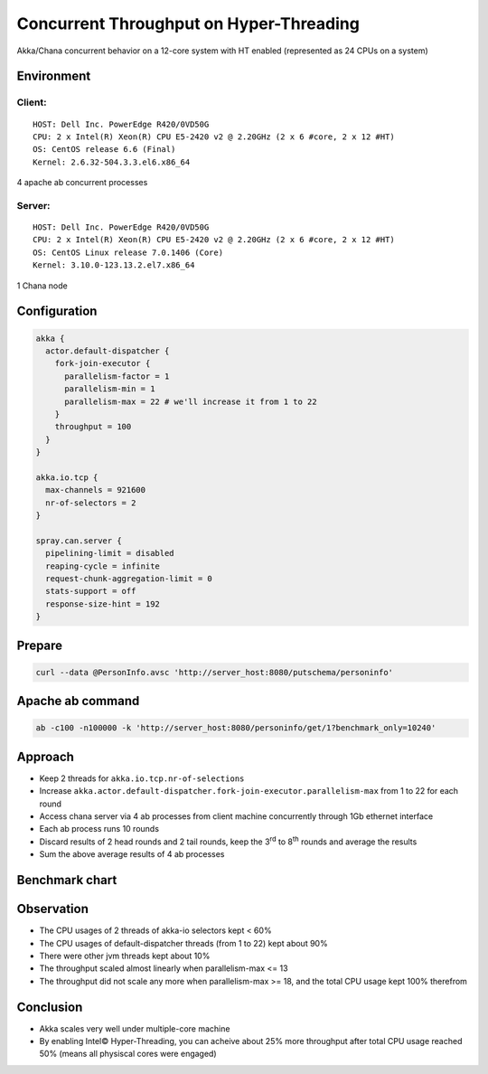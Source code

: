 ======================
Concurrent Throughput on Hyper-Threading
======================

Akka/Chana concurrent behavior on a 12-core system with HT enabled (represented as 24 CPUs on a system)

Environment
-----------

Client:
~~~~~~
::

  HOST: Dell Inc. PowerEdge R420/0VD50G
  CPU: 2 x Intel(R) Xeon(R) CPU E5-2420 v2 @ 2.20GHz (2 x 6 #core, 2 x 12 #HT)
  OS: CentOS release 6.6 (Final)
  Kernel: 2.6.32-504.3.3.el6.x86_64

4 apache ab concurrent processes 

Server:
~~~~~~
::

  HOST: Dell Inc. PowerEdge R420/0VD50G
  CPU: 2 x Intel(R) Xeon(R) CPU E5-2420 v2 @ 2.20GHz (2 x 6 #core, 2 x 12 #HT)
  OS: CentOS Linux release 7.0.1406 (Core)
  Kernel: 3.10.0-123.13.2.el7.x86_64 

1 Chana node

Configuration
-------------
.. code:: 

  akka {
    actor.default-dispatcher {
      fork-join-executor {
        parallelism-factor = 1
        parallelism-min = 1
        parallelism-max = 22 # we'll increase it from 1 to 22 
      }
      throughput = 100
    }
  }

  akka.io.tcp {
    max-channels = 921600
    nr-of-selectors = 2
  }

  spray.can.server {
    pipelining-limit = disabled
    reaping-cycle = infinite
    request-chunk-aggregation-limit = 0
    stats-support = off
    response-size-hint = 192
  }


Prepare
-------
.. code:: shell

  curl --data @PersonInfo.avsc 'http://server_host:8080/putschema/personinfo'

Apache ab command
-----------------
.. code:: shell

  ab -c100 -n100000 -k 'http://server_host:8080/personinfo/get/1?benchmark_only=10240'

Approach
--------
- Keep 2 threads for ``akka.io.tcp.nr-of-selections``
- Increase ``akka.actor.default-dispatcher.fork-join-executor.parallelism-max`` from 1 to 22 for each round
- Access chana server via 4 ab processes from client machine concurrently through 1Gb ethernet interface
- Each ab process runs 10 rounds 
- Discard results of 2 head rounds and 2 tail rounds, keep the 3\ :sup:`rd`\  to 8\ :sup:`th`\  rounds and average the results 
- Sum the above average results of 4 ab processes 

Benchmark chart
---------------

.. image:: ../images/ht-concurrent.png


Observation
-----------

- The CPU usages of 2 threads of akka-io selectors kept < 60%
- The CPU usages of default-dispatcher threads (from 1 to 22) kept about 90%
- There were other jvm threads kept about 10%
- The throughput scaled almost linearly when parallelism-max <= 13
- The throughput did not scale any more when parallelism-max >= 18, and the total CPU usage kept 100% therefrom

Conclusion
----------
- Akka scales very well under multiple-core machine
- By enabling Intel© Hyper-Threading, you can acheive about 25% more throughput after total CPU usage reached 50% (means all physiscal cores were engaged)

